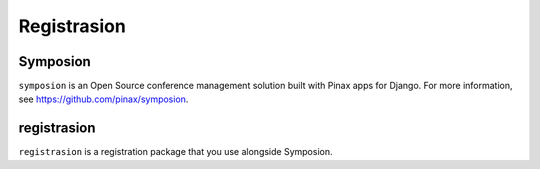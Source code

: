 ============
Registrasion
============

Symposion
---------
``symposion`` is an Open Source conference management solution built with Pinax
apps for Django. For more information, see https://github.com/pinax/symposion.

registrasion
------------
``registrasion`` is a registration package that you use alongside Symposion.
